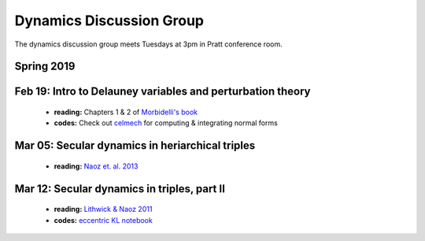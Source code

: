 Dynamics Discussion Group
=========================

The dynamics discussion group meets Tuesdays at 3pm in Pratt conference room.

Spring 2019
-----------

**Feb 19:** Intro to Delauney variables and perturbation theory
---------------------------------------------------------------

 - **reading:** Chapters 1 & 2 of `Morbidelli's book`_
 - **codes:** Check out celmech_ for computing & integrating normal forms

**Mar 05:** Secular dynamics in heriarchical triples
----------------------------------------------------
 - **reading:** `Naoz et. al. 2013`_

**Mar 12:** Secular dynamics in triples, part II
------------------------------------------------
 - **reading:** `Lithwick & Naoz 2011`_
 - **codes:** `eccentric KL notebook`_

.. _Morbidelli's book: https://www-n.oca.eu/morby/celmech.pdf
.. _Morbidelli's book: https://www-n.oca.eu/morby/celmech.pdf
.. _Naoz et. al. 2013: https://ui.adsabs.harvard.edu/#abs/2013MNRAS.431.2155N/abstract
.. _Lithwick & Naoz 2011: https://ui.adsabs.harvard.edu/#abs/2011ApJ...742...94L/abstract
.. _eccentric KL notebook: mathematica_notebooks/EccentricKozaiLidov_LithwickNaoz2011.nb
.. _celmech: https://github.com/shadden/celmech
